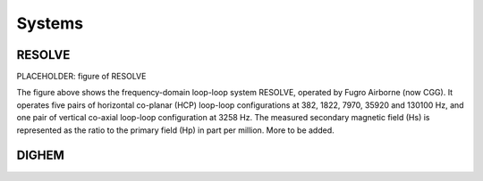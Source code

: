 .. _airborne_fdem_systems:

Systems
=======



.. _resolve:

RESOLVE
-------
PLACEHOLDER: figure of RESOLVE

The figure above shows the frequency-domain loop-loop system RESOLVE, operated by Fugro Airborne (now CGG). It operates five pairs of horizontal co-planar (HCP) loop-loop configurations at 382, 1822, 7970, 35920 and 130100 Hz, and one pair of vertical co-axial loop-loop configuration at 3258 Hz. The measured secondary magnetic field (Hs) is represented as the ratio to the primary field (Hp) in part per million. More to be added.



.. _dighem:

DIGHEM
------
